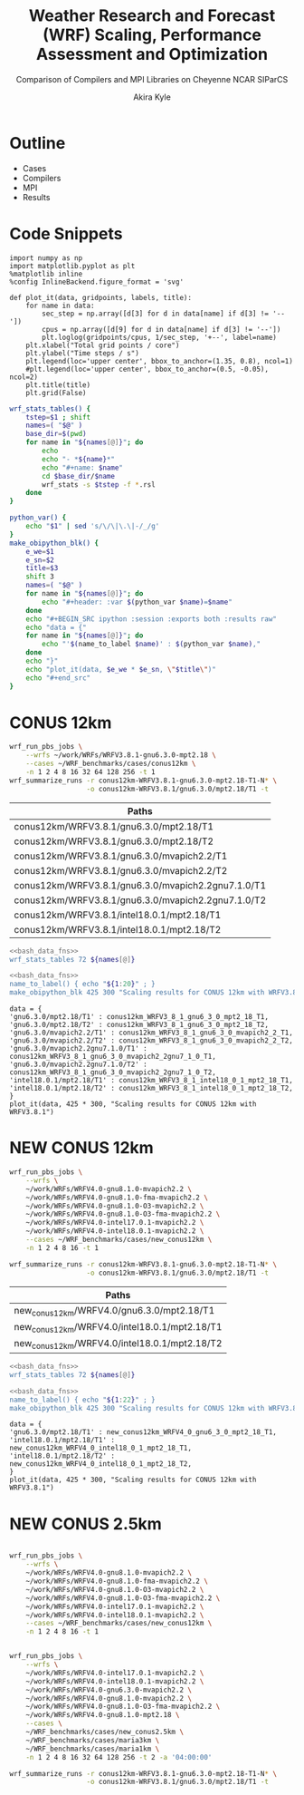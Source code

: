 # -*- org-export-babel-evaluate: nil -*-
#+TITLE: Weather Research and Forecast (WRF) Scaling, Performance Assessment and Optimization
#+SUBTITLE: Comparison of Compilers and MPI Libraries on Cheyenne
#+SUBTITLE: NCAR SIParCS
#+AUTHOR: Akira Kyle
#+EMAIL: akyle@cmu.edu
#+OPTIONS: H:1 toc:nil num:t
#+LATEX_HEADER: \graphicspath{{./figs/}{./images/}{./obipy-resources/}}
#+startup: beamer
#+LaTeX_CLASS: beamer
#+BEAMER_THEME: metropolis

* Outline
- @@beamer:<2->@@ Cases
- @@beamer:<3->@@ Compilers
- @@beamer:<4->@@ MPI
- @@beamer:<5->@@ Results

* Code Snippets
  :PROPERTIES:
  :header-args: :results silent :exports code
  :END:

#+begin_src ipython :session
import numpy as np
import matplotlib.pyplot as plt
%matplotlib inline
%config InlineBackend.figure_format = 'svg'
#+end_src

#+begin_src ipython :session
def plot_it(data, gridpoints, labels, title):
    for name in data:
        sec_step = np.array([d[3] for d in data[name] if d[3] != '--'])
        cpus = np.array([d[9] for d in data[name] if d[3] != '--'])
        plt.loglog(gridpoints/cpus, 1/sec_step, '+--', label=name)
    plt.xlabel("Total grid points / core")
    plt.ylabel("Time steps / s")
    plt.legend(loc='upper center', bbox_to_anchor=(1.35, 0.8), ncol=1)
    #plt.legend(loc='upper center', bbox_to_anchor=(0.5, -0.05), ncol=2)
    plt.title(title)
    plt.grid(False)
#+end_src

#+name: bash_data_fns
#+begin_src bash
wrf_stats_tables() {
    tstep=$1 ; shift
    names=( "$@" )
    base_dir=$(pwd)
    for name in "${names[@]}"; do
        echo
        echo "- *${name}*"
        echo "#+name: $name"
        cd $base_dir/$name
        wrf_stats -s $tstep -f *.rsl
    done
}

python_var() {
    echo "$1" | sed 's/\/\|\.\|-/_/g'
}
make_obipython_blk() {
    e_we=$1
    e_sn=$2
    title=$3
    shift 3
    names=( "$@" )
    for name in "${names[@]}"; do
        echo "#+header: :var $(python_var $name)=$name"
    done
    echo "#+BEGIN_SRC ipython :session :exports both :results raw"
    echo "data = {"
    for name in "${names[@]}"; do
        echo "'$(name_to_label $name)' : $(python_var $name),"
    done
    echo "}"
    echo "plot_it(data, $e_we * $e_sn, \"$title\")"
    echo "#+end_src"
}
#+end_src

* CONUS 12km
  :PROPERTIES:
  :header-args:   :noweb yes :var names=conus12km-WRFV3.8.1-names
  :END:

#+begin_src sh
wrf_run_pbs_jobs \
    --wrfs ~/work/WRFs/WRFV3.8.1-gnu6.3.0-mpt2.18 \
    --cases ~/WRF_benchmarks/cases/conus12km \
    -n 1 2 4 8 16 32 64 128 256 -t 1
wrf_summarize_runs -r conus12km-WRFV3.8.1-gnu6.3.0-mpt2.18-T1-N* \
                   -o conus12km-WRFV3.8.1/gnu6.3.0/mpt2.18/T1 -t
#+end_src

#+name: conus12km-WRFV3.8.1-names
| Paths                                              |
|----------------------------------------------------|
| conus12km/WRFV3.8.1/gnu6.3.0/mpt2.18/T1            |
| conus12km/WRFV3.8.1/gnu6.3.0/mpt2.18/T2            |
| conus12km/WRFV3.8.1/gnu6.3.0/mvapich2.2/T1         |
| conus12km/WRFV3.8.1/gnu6.3.0/mvapich2.2/T2         |
| conus12km/WRFV3.8.1/gnu6.3.0/mvapich2.2gnu7.1.0/T1 |
| conus12km/WRFV3.8.1/gnu6.3.0/mvapich2.2gnu7.1.0/T2 |
| conus12km/WRFV3.8.1/intel18.0.1/mpt2.18/T1         |
| conus12km/WRFV3.8.1/intel18.0.1/mpt2.18/T2         |

#+begin_src bash :dir /ssh:cheyenne:~/work/results :results raw drawer
<<bash_data_fns>>
wrf_stats_tables 72 ${names[@]}
#+end_src

#+RESULTS:
:RESULTS:

- *conus12km/WRFV3.8.1/gnu6.3.0/mpt2.18/T1*
#+name: conus12km/WRFV3.8.1/gnu6.3.0/mpt2.18/T1
|      File | Comp: Total(s) | Steps | Avg.(s/step) |         Speed | I/O: Total(s) |  Avg.(s/step) |   X |   Y |  CPUs |
|-----------+----------------+-------+--------------+---------------+---------------+---------------+-----+-----+-------|
|  N001.rsl |      116.21725 |   149 |      0.77998 |     92.30988  |       9.98891 |      4.99446  |   6 |   6 |    36 |
|  N002.rsl |       58.23755 |   149 |      0.39086 |    184.21105  |      10.15777 |      5.07888  |   8 |   9 |    72 |
|  N004.rsl |       30.40925 |   149 |      0.20409 |    352.78739  |      11.43522 |      5.71761  |  12 |  12 |   144 |
|  N008.rsl |       15.25841 |   149 |      0.10241 |    703.08767  |      11.96531 |      5.98265  |  16 |  18 |   288 |
|  N016.rsl |        8.55777 |   149 |      0.05743 |   1253.59761  |      12.26190 |      6.13095  |  24 |  24 |   576 |
|  N032.rsl |        4.97061 |   149 |      0.03336 |   2158.28641  |      12.15401 |      6.07700  |  32 |  36 |  1152 |
|  N064.rsl |        3.25526 |   149 |      0.02185 |   3295.58929  |      12.54158 |      6.27079  |  48 |  48 |  2304 |
|  N128.rsl |        2.18854 |   149 |      0.01469 |   4901.89807  |      13.33244 |      6.66622  |  64 |  72 |  4608 |
|  N256.rsl |        1.77643 |   149 |      0.01192 |   6039.07838  |      15.75393 |      7.87697  |  96 |  96 |  9216 |

- *conus12km/WRFV3.8.1/gnu6.3.0/mpt2.18/T2*
#+name: conus12km/WRFV3.8.1/gnu6.3.0/mpt2.18/T2
|      File | Comp: Total(s) | Steps | Avg.(s/step) |         Speed | I/O: Total(s) |  Avg.(s/step) |   X |   Y |  CPUs |
|-----------+----------------+-------+--------------+---------------+---------------+---------------+-----+-----+-------|
|  N001.rsl |      116.09852 |   149 |      0.77918 |     92.40428  |      10.05604 |      5.02802  |   6 |   6 |    36 |
|  N002.rsl |       58.21806 |   149 |      0.39073 |    184.27272  |       9.92726 |      4.96363  |   8 |   9 |    72 |
|  N004.rsl |       29.07231 |   149 |      0.19512 |    369.01092  |      11.48687 |      5.74343  |  12 |  12 |   144 |
|  N008.rsl |       15.33797 |   149 |      0.10294 |    699.44067  |      12.03111 |      6.01555  |  16 |  18 |   288 |
|  N016.rsl |        8.44070 |   149 |      0.05665 |   1270.98463  |      12.18773 |      6.09387  |  24 |  24 |   576 |
|  N032.rsl |        4.69174 |   149 |      0.03149 |   2286.57172  |      12.15569 |      6.07784  |  32 |  36 |  1152 |
|  N064.rsl |        3.22939 |   149 |      0.02167 |   3321.98960  |      14.22543 |      7.11272  |  48 |  48 |  2304 |
|  N128.rsl |        2.15186 |   149 |      0.01444 |   4985.45444  |      12.66786 |      6.33393  |  64 |  72 |  4608 |
|  N256.rsl |        1.56549 |   149 |      0.01051 |   6852.80647  |      14.27431 |      7.13715  |  96 |  96 |  9216 |

- *conus12km/WRFV3.8.1/gnu6.3.0/mvapich2.2/T1*
#+name: conus12km/WRFV3.8.1/gnu6.3.0/mvapich2.2/T1
|      File | Comp: Total(s) | Steps | Avg.(s/step) |         Speed | I/O: Total(s) |  Avg.(s/step) |   X |   Y |  CPUs |
|-----------+----------------+-------+--------------+---------------+---------------+---------------+-----+-----+-------|
|  N001.rsl |      116.59193 |   149 |      0.78250 |     92.01323  |      12.73527 |      6.36763  |   6 |   6 |    36 |
|  N002.rsl |       58.99073 |   149 |      0.39591 |    181.85908  |      12.80697 |      6.40348  |   8 |   9 |    72 |
|  N004.rsl |       31.05322 |   149 |      0.20841 |    345.47142  |      13.75061 |      6.87531  |  12 |  12 |   144 |
|  N008.rsl |       15.65141 |   149 |      0.10504 |    685.43345  |      16.55407 |      8.27703  |  16 |  18 |   288 |
|  N016.rsl |        8.68723 |   149 |      0.05830 |   1234.91608  |      26.62334 |     13.31167  |  24 |  24 |   576 |
|  N032.rsl |        4.97045 |   149 |      0.03336 |   2158.35588  |      61.73998 |     30.86999  |  32 |  36 |  1152 |
|  N064.rsl |        3.22999 |   149 |      0.02168 |   3321.37251  |     316.97142 |    158.48571  |  48 |  48 |  2304 |
|  N128.rsl |        2.40573 |   149 |      0.01615 |   4459.35329  |     446.61813 |    446.61813  |  64 |  72 |  4608 |
|  N256.rsl |             -- |    -- |           -- |            -- |            -- |            -- |  96 |  96 |  9216 |

- *conus12km/WRFV3.8.1/gnu6.3.0/mvapich2.2/T2*
#+name: conus12km/WRFV3.8.1/gnu6.3.0/mvapich2.2/T2
|      File | Comp: Total(s) | Steps | Avg.(s/step) |         Speed | I/O: Total(s) |  Avg.(s/step) |   X |   Y |  CPUs |
|-----------+----------------+-------+--------------+---------------+---------------+---------------+-----+-----+-------|
|  N001.rsl |      117.09013 |   149 |      0.78584 |     91.62173  |      12.70729 |      6.35365  |   6 |   6 |    36 |
|  N002.rsl |       58.88835 |   149 |      0.39522 |    182.17525  |      12.86810 |      6.43405  |   8 |   9 |    72 |
|  N004.rsl |       31.13682 |   149 |      0.20897 |    344.54386  |      14.50065 |      7.25033  |  12 |  12 |   144 |
|  N008.rsl |       15.69914 |   149 |      0.10536 |    683.34953  |      17.09288 |      8.54644  |  16 |  18 |   288 |
|  N016.rsl |        8.33983 |   149 |      0.05597 |   1286.35716  |      26.60487 |     13.30243  |  24 |  24 |   576 |
|  N032.rsl |        4.91646 |   149 |      0.03300 |   2182.05782  |      62.01196 |     31.00598  |  32 |  36 |  1152 |
|  N064.rsl |        3.06435 |   149 |      0.02057 |   3500.90558  |     334.25953 |    167.12976  |  48 |  48 |  2304 |
|  N128.rsl |        2.18053 |   149 |      0.01463 |   4919.90479  |     498.86386 |    498.86386  |  64 |  72 |  4608 |
|  N256.rsl |             -- |    -- |           -- |            -- |            -- |            -- |  96 |  96 |  9216 |

- *conus12km/WRFV3.8.1/gnu6.3.0/mvapich2.2gnu7.1.0/T1*
#+name: conus12km/WRFV3.8.1/gnu6.3.0/mvapich2.2gnu7.1.0/T1
|      File | Comp: Total(s) | Steps | Avg.(s/step) |         Speed | I/O: Total(s) |  Avg.(s/step) |   X |   Y |  CPUs |
|-----------+----------------+-------+--------------+---------------+---------------+---------------+-----+-----+-------|
|  N001.rsl |      161.50068 |   149 |      1.08390 |     66.42696  |      13.01239 |      6.50619  |   6 |   6 |    36 |
|  N002.rsl |       85.83784 |   149 |      0.57609 |    124.97985  |      13.22285 |      6.61142  |   8 |   9 |    72 |
|  N004.rsl |       43.80272 |   149 |      0.29398 |    244.91630  |      17.18948 |      8.59474  |  12 |  12 |   144 |
|  N008.rsl |       20.89827 |   149 |      0.14026 |    513.34393  |      20.27428 |     10.13714  |  16 |  18 |   288 |
|  N016.rsl |       10.87712 |   149 |      0.07300 |    986.29049  |      26.10210 |     13.05105  |  24 |  24 |   576 |
|  N032.rsl |        5.93415 |   149 |      0.03983 |   1807.84106  |      75.27093 |     37.63546  |  32 |  36 |  1152 |
|  N064.rsl |        4.02350 |   149 |      0.02700 |   2666.33528  |     339.89275 |    169.94638  |  48 |  48 |  2304 |

- *conus12km/WRFV3.8.1/gnu6.3.0/mvapich2.2gnu7.1.0/T2*
#+name: conus12km/WRFV3.8.1/gnu6.3.0/mvapich2.2gnu7.1.0/T2
|      File | Comp: Total(s) | Steps | Avg.(s/step) |         Speed | I/O: Total(s) |  Avg.(s/step) |   X |   Y |  CPUs |
|-----------+----------------+-------+--------------+---------------+---------------+---------------+-----+-----+-------|
|  N001.rsl |      157.71430 |   149 |      1.05849 |     68.02173  |      12.63764 |      6.31882  |   6 |   6 |    36 |
|  N002.rsl |       76.68678 |   149 |      0.51468 |    139.89373  |      12.67668 |      6.33834  |   8 |   9 |    72 |
|  N004.rsl |       44.31821 |   149 |      0.29744 |    242.06754  |      13.79229 |      6.89614  |  12 |  12 |   144 |
|  N008.rsl |       21.81602 |   149 |      0.14642 |    491.74872  |      15.77773 |      7.88887  |  16 |  18 |   288 |
|  N016.rsl |       11.09775 |   149 |      0.07448 |    966.68244  |      25.71347 |     12.85674  |  24 |  24 |   576 |
|  N032.rsl |        5.81085 |   149 |      0.03900 |   1846.20150  |      71.40889 |     35.70444  |  32 |  36 |  1152 |
|  N064.rsl |        3.91272 |   149 |      0.02626 |   2741.82666  |     350.20424 |    175.10212  |  48 |  48 |  2304 |

- *conus12km/WRFV3.8.1/intel18.0.1/mpt2.18/T1*
#+name: conus12km/WRFV3.8.1/intel18.0.1/mpt2.18/T1
|      File | Comp: Total(s) | Steps | Avg.(s/step) |         Speed | I/O: Total(s) |  Avg.(s/step) |   X |   Y |  CPUs |
|-----------+----------------+-------+--------------+---------------+---------------+---------------+-----+-----+-------|
|  N001.rsl |       86.57501 |   149 |      0.58104 |    123.91567  |      11.61016 |      5.80508  |   6 |   6 |    36 |
|  N002.rsl |       42.85328 |   149 |      0.28761 |    250.34256  |      11.68894 |      5.84447  |   8 |   9 |    72 |
|  N004.rsl |       21.26974 |   149 |      0.14275 |    504.37852  |      12.37127 |      6.18563  |  12 |  12 |   144 |
|  N008.rsl |       10.91678 |   149 |      0.07327 |    982.70736  |      12.64363 |      6.32181  |  16 |  18 |   288 |
|  N016.rsl |        6.02415 |   149 |      0.04043 |   1780.83215  |      13.04767 |      6.52384  |  24 |  24 |   576 |
|  N032.rsl |        3.74614 |   149 |      0.02514 |   2863.74775  |      13.20536 |      6.60268  |  32 |  36 |  1152 |
|  N064.rsl |        2.46127 |   149 |      0.01652 |   4358.72537  |      12.95793 |      6.47896  |  48 |  48 |  2304 |

- *conus12km/WRFV3.8.1/intel18.0.1/mpt2.18/T2*
#+name: conus12km/WRFV3.8.1/intel18.0.1/mpt2.18/T2
|      File | Comp: Total(s) | Steps | Avg.(s/step) |         Speed | I/O: Total(s) |  Avg.(s/step) |   X |   Y |  CPUs |
|-----------+----------------+-------+--------------+---------------+---------------+---------------+-----+-----+-------|
|  N001.rsl |       87.12675 |   149 |      0.58474 |    123.13096  |      11.66714 |      5.83357  |   6 |   6 |    36 |
|  N002.rsl |       42.49758 |   149 |      0.28522 |    252.43790  |      11.44606 |      5.72303  |   8 |   9 |    72 |
|  N004.rsl |       20.99630 |   149 |      0.14091 |    510.94717  |      11.65413 |      5.82707  |  12 |  12 |   144 |
|  N008.rsl |       10.51827 |   149 |      0.07059 |   1019.93959  |      11.77526 |      5.88763  |  16 |  18 |   288 |
|  N016.rsl |        5.82774 |   149 |      0.03911 |   1840.85083  |      12.12312 |      6.06156  |  24 |  24 |   576 |
|  N032.rsl |        3.63714 |   149 |      0.02441 |   2949.57027  |      12.26838 |      6.13419  |  32 |  36 |  1152 |
|  N064.rsl |        2.59566 |   149 |      0.01742 |   4133.05287  |      14.11697 |      7.05849  |  48 |  48 |  2304 |
|  N128.rsl |        1.90839 |   149 |      0.01281 |   5621.49246  |      12.89086 |      6.44543  |  64 |  72 |  4608 |
|  N256.rsl |        1.39718 |   149 |      0.00938 |   7678.32348  |      14.10451 |      7.05226  |  96 |  96 |  9216 |
:END:

#+begin_src bash :results raw
<<bash_data_fns>>
name_to_label() { echo "${1:20}" ; }
make_obipython_blk 425 300 "Scaling results for CONUS 12km with WRFV3.8.1" ${names[@]}
#+end_src

#+RESULTS:
#+header: :var conus12km_WRFV3_8_1_gnu6_3_0_mpt2_18_T1=conus12km/WRFV3.8.1/gnu6.3.0/mpt2.18/T1
#+header: :var conus12km_WRFV3_8_1_gnu6_3_0_mpt2_18_T2=conus12km/WRFV3.8.1/gnu6.3.0/mpt2.18/T2
#+header: :var conus12km_WRFV3_8_1_gnu6_3_0_mvapich2_2_T1=conus12km/WRFV3.8.1/gnu6.3.0/mvapich2.2/T1
#+header: :var conus12km_WRFV3_8_1_gnu6_3_0_mvapich2_2_T2=conus12km/WRFV3.8.1/gnu6.3.0/mvapich2.2/T2
#+header: :var conus12km_WRFV3_8_1_gnu6_3_0_mvapich2_2gnu7_1_0_T1=conus12km/WRFV3.8.1/gnu6.3.0/mvapich2.2gnu7.1.0/T1
#+header: :var conus12km_WRFV3_8_1_gnu6_3_0_mvapich2_2gnu7_1_0_T2=conus12km/WRFV3.8.1/gnu6.3.0/mvapich2.2gnu7.1.0/T2
#+header: :var conus12km_WRFV3_8_1_intel18_0_1_mpt2_18_T1=conus12km/WRFV3.8.1/intel18.0.1/mpt2.18/T1
#+header: :var conus12km_WRFV3_8_1_intel18_0_1_mpt2_18_T2=conus12km/WRFV3.8.1/intel18.0.1/mpt2.18/T2
#+BEGIN_SRC ipython :session :exports both :results raw
data = {
'gnu6.3.0/mpt2.18/T1' : conus12km_WRFV3_8_1_gnu6_3_0_mpt2_18_T1,
'gnu6.3.0/mpt2.18/T2' : conus12km_WRFV3_8_1_gnu6_3_0_mpt2_18_T2,
'gnu6.3.0/mvapich2.2/T1' : conus12km_WRFV3_8_1_gnu6_3_0_mvapich2_2_T1,
'gnu6.3.0/mvapich2.2/T2' : conus12km_WRFV3_8_1_gnu6_3_0_mvapich2_2_T2,
'gnu6.3.0/mvapich2.2gnu7.1.0/T1' : conus12km_WRFV3_8_1_gnu6_3_0_mvapich2_2gnu7_1_0_T1,
'gnu6.3.0/mvapich2.2gnu7.1.0/T2' : conus12km_WRFV3_8_1_gnu6_3_0_mvapich2_2gnu7_1_0_T2,
'intel18.0.1/mpt2.18/T1' : conus12km_WRFV3_8_1_intel18_0_1_mpt2_18_T1,
'intel18.0.1/mpt2.18/T2' : conus12km_WRFV3_8_1_intel18_0_1_mpt2_18_T2,
}
plot_it(data, 425 * 300, "Scaling results for CONUS 12km with WRFV3.8.1")
#+end_src

#+RESULTS:
# Out[15]:
[[file:./obipy-resources/YKMOHc.svg]]


* NEW CONUS 12km
  :PROPERTIES:
  :header-args:   :noweb yes :var names=new_conus12km-WRFV4.0-names
  :END:

#+begin_src sh
wrf_run_pbs_jobs \
    --wrfs \
    ~/work/WRFs/WRFV4.0-gnu8.1.0-mvapich2.2 \
    ~/work/WRFs/WRFV4.0-gnu8.1.0-fma-mvapich2.2 \
    ~/work/WRFs/WRFV4.0-gnu8.1.0-O3-mvapich2.2 \
    ~/work/WRFs/WRFV4.0-gnu8.1.0-O3-fma-mvapich2.2 \
    ~/work/WRFs/WRFV4.0-intel17.0.1-mvapich2.2 \
    ~/work/WRFs/WRFV4.0-intel18.0.1-mvapich2.2 \
    --cases ~/WRF_benchmarks/cases/new_conus12km \
    -n 1 2 4 8 16 -t 1

wrf_summarize_runs -r conus12km-WRFV3.8.1-gnu6.3.0-mpt2.18-T1-N* \
                   -o conus12km-WRFV3.8.1/gnu6.3.0/mpt2.18/T1 -t
#+end_src

#+name: new_conus12km-WRFV4.0-names
| Paths                                        |
|----------------------------------------------|
| new_conus12km/WRFV4.0/gnu6.3.0/mpt2.18/T1    |
| new_conus12km/WRFV4.0/intel18.0.1/mpt2.18/T1 |
| new_conus12km/WRFV4.0/intel18.0.1/mpt2.18/T2 |


#+begin_src bash :dir /ssh:cheyenne:~/work/results :results raw drawer
<<bash_data_fns>>
wrf_stats_tables 72 ${names[@]}
#+end_src

#+RESULTS:
:RESULTS:

- *new_conus12km/WRFV4.0/gnu6.3.0/mpt2.18/T1*
#+name: new_conus12km/WRFV4.0/gnu6.3.0/mpt2.18/T1
|      File | Comp: Total(s) | Steps | Avg.(s/step) |         Speed | I/O: Total(s) |  Avg.(s/step) |   X |   Y |  CPUs |
|-----------+----------------+-------+--------------+---------------+---------------+---------------+-----+-----+-------|
|  N001.rsl |      357.00459 |   298 |      1.19800 |     60.10007  |      52.56240 |      7.50891  |   6 |   6 |    36 |
|  N002.rsl |      181.70973 |   298 |      0.60976 |    118.07843  |      53.21582 |      7.60226  |   8 |   9 |    72 |
|  N004.rsl |       94.64736 |   298 |      0.31761 |    226.69412  |      52.76527 |      7.53790  |  12 |  12 |   144 |
|  N008.rsl |       48.05647 |   298 |      0.16126 |    446.47474  |      53.13171 |      7.59024  |  16 |  18 |   288 |
|  N016.rsl |       26.16013 |   298 |      0.08779 |    820.17941  |      53.55744 |      7.65106  |  24 |  24 |   576 |

- *new_conus12km/WRFV4.0/intel18.0.1/mpt2.18/T1*
#+name: new_conus12km/WRFV4.0/intel18.0.1/mpt2.18/T1
|      File | Comp: Total(s) | Steps | Avg.(s/step) |         Speed | I/O: Total(s) |  Avg.(s/step) |   X |   Y |  CPUs |
|-----------+----------------+-------+--------------+---------------+---------------+---------------+-----+-----+-------|
|  N001.rsl |      256.93761 |   298 |      0.86221 |     83.50665  |      46.61132 |      6.65876  |   6 |   6 |    36 |
|  N002.rsl |      127.52850 |   298 |      0.42795 |    168.24475  |      47.08555 |      6.72651  |   8 |   9 |    72 |
|  N004.rsl |       63.81769 |   298 |      0.21415 |    336.20772  |      48.25521 |      6.89360  |  12 |  12 |   144 |
|  N008.rsl |       32.04595 |   298 |      0.10754 |    669.53858  |      49.44469 |      7.06353  |  16 |  18 |   288 |
|  N016.rsl |       17.86106 |   298 |      0.05994 |   1201.27249  |      51.29970 |      7.32853  |  24 |  24 |   576 |

- *new_conus12km/WRFV4.0/intel18.0.1/mpt2.18/T2*
#+name: new_conus12km/WRFV4.0/intel18.0.1/mpt2.18/T2
|      File | Comp: Total(s) | Steps | Avg.(s/step) |         Speed | I/O: Total(s) |  Avg.(s/step) |   X |   Y |  CPUs |
|-----------+----------------+-------+--------------+---------------+---------------+---------------+-----+-----+-------|
|  N001.rsl |      255.41192 |   298 |      0.85709 |     84.00548  |      46.61044 |      6.65863  |   6 |   6 |    36 |
|  N002.rsl |      128.37185 |   298 |      0.43078 |    167.13945  |      52.03791 |      7.43399  |   8 |   9 |    72 |
|  N004.rsl |       63.50844 |   298 |      0.21312 |    337.84486  |      49.52030 |      7.07433  |  12 |  12 |   144 |
|  N008.rsl |       31.74933 |   298 |      0.10654 |    675.79379  |      49.08376 |      7.01197  |  16 |  18 |   288 |
|  N016.rsl |       16.45185 |   298 |      0.05521 |   1304.16944  |      50.91501 |      7.27357  |  24 |  24 |   576 |
:END:

#+begin_src bash :results raw
<<bash_data_fns>>
name_to_label() { echo "${1:22}" ; }
make_obipython_blk 425 300 "Scaling results for CONUS 12km with WRFV3.8.1" ${names[@]}
#+end_src

#+RESULTS:
#+header: :var new_conus12km_WRFV4_0_gnu6_3_0_mpt2_18_T1=new_conus12km/WRFV4.0/gnu6.3.0/mpt2.18/T1
#+header: :var new_conus12km_WRFV4_0_intel18_0_1_mpt2_18_T1=new_conus12km/WRFV4.0/intel18.0.1/mpt2.18/T1
#+header: :var new_conus12km_WRFV4_0_intel18_0_1_mpt2_18_T2=new_conus12km/WRFV4.0/intel18.0.1/mpt2.18/T2
#+BEGIN_SRC ipython :session :exports both :results raw
data = {
'gnu6.3.0/mpt2.18/T1' : new_conus12km_WRFV4_0_gnu6_3_0_mpt2_18_T1,
'intel18.0.1/mpt2.18/T1' : new_conus12km_WRFV4_0_intel18_0_1_mpt2_18_T1,
'intel18.0.1/mpt2.18/T2' : new_conus12km_WRFV4_0_intel18_0_1_mpt2_18_T2,
}
plot_it(data, 425 * 300, "Scaling results for CONUS 12km with WRFV3.8.1")
#+end_src

#+RESULTS:
# Out[16]:
[[file:./obipy-resources/vHSqud.svg]]

* NEW CONUS 2.5km

#+begin_src sh

wrf_run_pbs_jobs \
    --wrfs \
    ~/work/WRFs/WRFV4.0-gnu8.1.0-mvapich2.2 \
    ~/work/WRFs/WRFV4.0-gnu8.1.0-fma-mvapich2.2 \
    ~/work/WRFs/WRFV4.0-gnu8.1.0-O3-mvapich2.2 \
    ~/work/WRFs/WRFV4.0-gnu8.1.0-O3-fma-mvapich2.2 \
    ~/work/WRFs/WRFV4.0-intel17.0.1-mvapich2.2 \
    ~/work/WRFs/WRFV4.0-intel18.0.1-mvapich2.2 \
    --cases ~/WRF_benchmarks/cases/new_conus12km \
    -n 1 2 4 8 16 -t 1


wrf_run_pbs_jobs \
    --wrfs \
    ~/work/WRFs/WRFV4.0-intel17.0.1-mvapich2.2 \
    ~/work/WRFs/WRFV4.0-intel18.0.1-mvapich2.2 \
    ~/work/WRFs/WRFV4.0-gnu6.3.0-mvapich2.2 \
    ~/work/WRFs/WRFV4.0-gnu8.1.0-mvapich2.2 \
    ~/work/WRFs/WRFV4.0-gnu8.1.0-O3-fma-mvapich2.2 \
    ~/work/WRFs/WRFV4.0-gnu8.1.0-mpt2.18 \
    --cases \
    ~/WRF_benchmarks/cases/new_conus2.5km \
    ~/WRF_benchmarks/cases/maria3km \
    ~/WRF_benchmarks/cases/maria1km \
    -n 1 2 4 8 16 32 64 128 256 -t 2 -a '04:00:00'

wrf_summarize_runs -r conus12km-WRFV3.8.1-gnu6.3.0-mpt2.18-T1-N* \
                   -o conus12km-WRFV3.8.1/gnu6.3.0/mpt2.18/T1 -t
#+end_src
